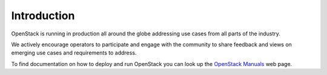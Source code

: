 ############
Introduction
############


OpenStack is running in production all around the globe addressing use cases
from all parts of the industry.

We actively encourage operators to participate and engage with the community to
share feedback and views on emerging use cases and requirements to address.

To find documentation on how to deploy and run OpenStack you can look up the
`OpenStack Manuals <https://docs.openstack.org/>`_ web page.
